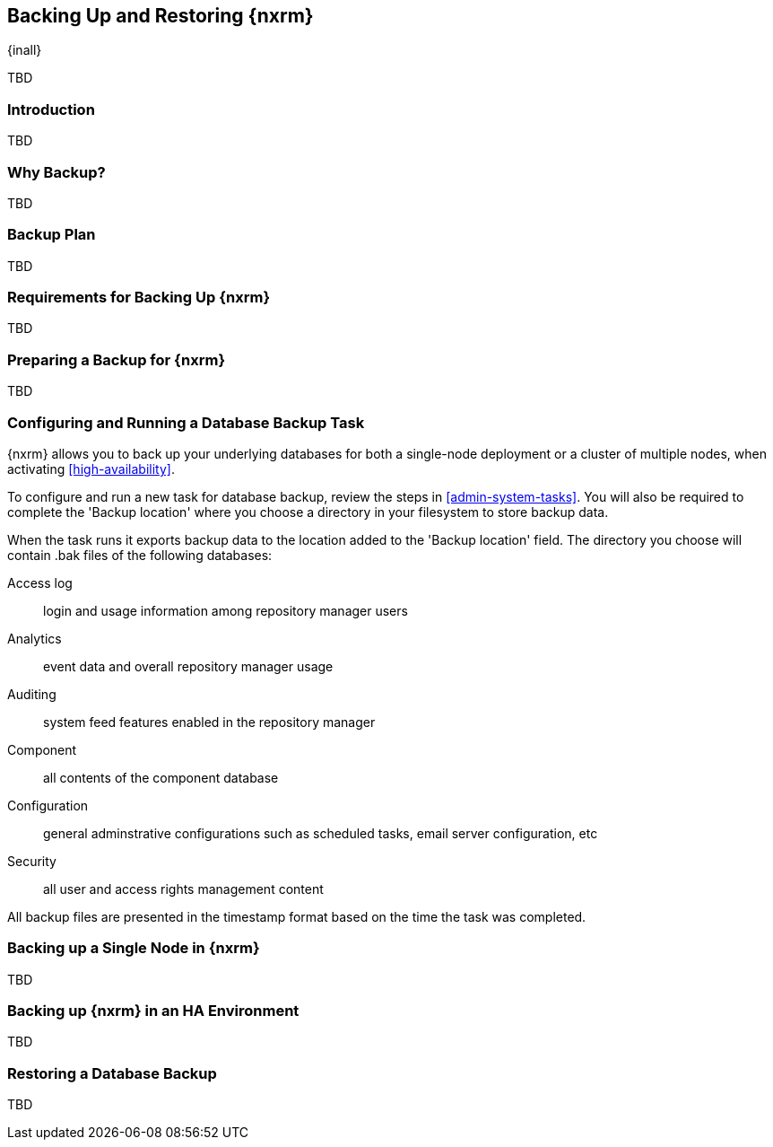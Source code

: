 [[backup]]
==  Backing Up and Restoring {nxrm}
{inall}

TBD

[[backup-introduction]]
=== Introduction

TBD

[[why-backup]]
=== Why Backup?

TBD

[[backup-configuration]]
=== Backup Plan

TBD
////
Checklist, self-repair tasks - TBD
////


[[backup-requirements]]
=== Requirements for Backing Up {nxrm}

TBD


[[backup-preparation]]
=== Preparing a Backup for {nxrm}

TBD
////
Formalize: Before you execute a backup of your OrientDB, select a backup tool of your preference to
back your content, i.e. accesslog, components, system configuration, and security
////

[[backup-task]]
=== Configuring and Running a Database Backup Task

{nxrm} allows you to back up your underlying databases for both a single-node deployment or a cluster of
multiple nodes, when activating <<high-availability>>.

To configure and run a new task for database backup, review the steps in <<admin-system-tasks>>. You will
also be required to complete the 'Backup location' where you choose a directory in your filesystem to store
backup data.

////
Consider a screenshot in lieu of written description of table
////

////
expand the statement below, place it in the Preparation section
////
When the task runs it exports backup data to the location added to the 'Backup location' field. The directory
you choose will contain +.bak+ files of the following databases:

Access log:: login and usage information among repository manager users 
Analytics:: event data and overall repository manager usage
Auditing:: system feed features enabled in the repository manager
Component:: all contents of the component database
Configuration:: general adminstrative configurations such as scheduled tasks, email server configuration, etc
Security:: all user and access rights management content

All backup files are presented in the timestamp format based on the time the task was completed.

[[backup-node]]
=== Backing up a Single Node in {nxrm}

TBD
////
Distinguish single node backup from an backup for HA
////


[[backup-ha]]
=== Backing up {nxrm} in an HA Environment

TBD

[[backup-retrieve]]
=== Restoring a Database Backup

TBD
////
potentially, subtask for NEXUS-11203
////
